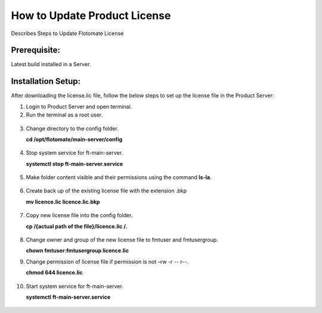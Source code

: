 *****************************
How to Update Product License
*****************************

Describes Steps to Update Flotomate License

Prerequisite:
=============

Latest build installed in a Server.

Installation Setup:
===================

After downloading the license.lic file, follow the below steps to set up
the license file in the Product Server:

1.  Login to Product Server and open terminal.

2.  Run the terminal as a root user.

.. _pl-1:
.. figure:: https://s3-ap-southeast-1.amazonaws.com/flotomate-resources/installation-guide/product-license/PL-1.png
    :align: center
    :alt: figure 1

3.  Change directory to the config folder.

    **cd /opt/flotomate/main-server/config**

.. _pl-2:
.. figure:: https://s3-ap-southeast-1.amazonaws.com/flotomate-resources/installation-guide/product-license/PL-2.png
    :align: center
    :alt: figure 2

4.  Stop system service for ft-main-server.

    **systemctl stop ft-main-server.service**

.. _pl-3:
.. figure:: https://s3-ap-southeast-1.amazonaws.com/flotomate-resources/installation-guide/product-license/PL-3.png
    :align: center
    :alt: figure 3

5.  Make folder content visible and their permissions using the command
    **ls-la**.

.. _pl-4:
.. figure:: https://s3-ap-southeast-1.amazonaws.com/flotomate-resources/installation-guide/product-license/PL-4.png
    :align: center
    :alt: figure 4

6.  Create back up of the existing license file with the extension .bkp

    **mv licence.lic licence.lic.bkp**

.. _pl-5:
.. figure:: https://s3-ap-southeast-1.amazonaws.com/flotomate-resources/installation-guide/product-license/PL-5.png
    :align: center
    :alt: figure 5

7.  Copy new license file into the config folder.

    **cp /{actual path of the file}/licence.lic /.**

.. _pl-6:
.. figure:: https://s3-ap-southeast-1.amazonaws.com/flotomate-resources/installation-guide/product-license/PL-6.png
    :align: center
    :alt: figure 6

8.  Change owner and group of the new license file to fmtuser and
    fmtusergroup.

    **chown fmtuser:fmtusergroup licence.lic**

9.  Change permission of license file if permission is not –rw -r --
    r--.

    **chmod 644 licence.lic**

.. _pl-7:
.. figure:: https://s3-ap-southeast-1.amazonaws.com/flotomate-resources/installation-guide/product-license/PL-7.png
    :align: center
    :alt: figure 7

10. Start system service for ft-main-server.

    **systemctl ft-main-server.service**

.. _pl-8:
.. figure:: https://s3-ap-southeast-1.amazonaws.com/flotomate-resources/installation-guide/product-license/PL-8.png
    :align: center
    :alt: figure 8
